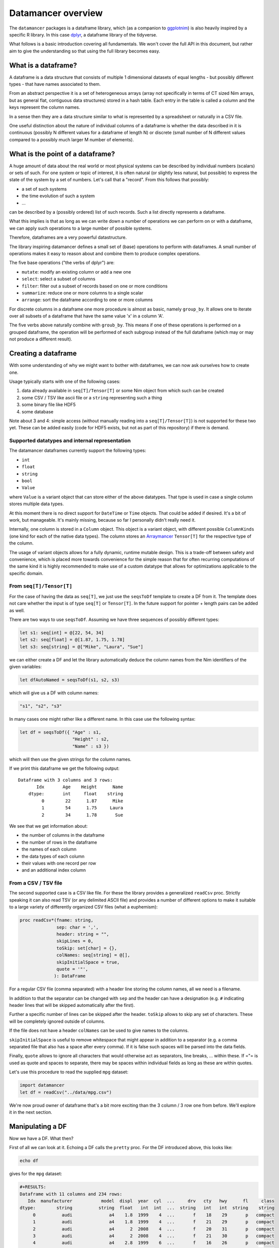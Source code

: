 Datamancer overview
===================

The ``datamancer`` packages is a dataframe library, which (as a
companion to `ggplotnim <https://github.com/Vindaar/ggplotnim>`__) is
also heavily inspired by a specific R library. In this case
`dplyr <https://dplyr.tidyverse.org/>`__, a dataframe library of the
tidyverse.

What follows is a basic introduction covering all fundamentals. We won't
cover the full API in this document, but rather aim to give the
understanding so that using the full library becomes easy.

What is a dataframe?
--------------------

A dataframe is a data structure that consists of multiple 1 dimensional
datasets of equal lengths - but possibly different types - that have
names associated to them.

From an abstract perspective it is a set of heterogeneous arrays (array
not specifically in terms of CT sized Nim arrays, but as general flat,
contiguous data structures) stored in a hash table. Each entry in the
table is called a column and the keys represent the column names.

In a sense then they are a data structure similar to what is represented
by a spreadsheet or naturally in a CSV file.

One useful distinction about the nature of individual columns of a
dataframe is whether the data described in it is continuous (possibly N
different values for a dataframe of length N) or discrete (small number
of N different values compared to a possibly much larger M number of
elements).

What is the point of a dataframe?
---------------------------------

A huge amount of data about the real world or most physical systems can
be described by individual numbers (scalars) or sets of such. For one
system or topic of interest, it is often natural (or slightly less
natural, but possible) to express the state of the system by a set of
numbers. Let's call that a "record". From this follows that possibly:

-  a set of such systems
-  the time evolution of such a system
-  ...

can be described by a (possibly ordered) list of such records. Such a
list directly represents a dataframe.

What this implies is that as long as we can write down a number of
operations we can perform on or with a dataframe, we can apply such
operations to a large number of possible systems.

Therefore, dataframes are a very powerful datastructure.

The library inspiring datamancer defines a small set of (base)
operations to perform with dataframes. A small number of operations
makes it easy to reason about and combine them to produce complex
operations.

The five base operations ("the verbs of dplyr") are:

-  ``mutate``: modify an existing column or add a new one
-  ``select``: select a subset of columns
-  ``filter``: filter out a subset of records based on one or more
   conditions
-  ``summarize``: reduce one or more columns to a single scalar
-  ``arrange``: sort the dataframe according to one or more columns

For discrete columns in a dataframe one more procedure is almost as
basic, namely ``group_by``. It allows one to iterate over all subsets of
a dataframe that have the same value 'x' in a column 'A'.

The five verbs above naturally combine with ``groub_by``. This means if
one of these operations is performed on a grouped dataframe, the
operation will be performed of each subgroup instead of the full
dataframe (which may or may not produce a different result).

Creating a dataframe
--------------------

With some understanding of why we might want to bother with dataframes,
we can now ask ourselves how to create one.

Usage typically starts with one of the following cases:

#. data already available in ``seq[T]/Tensor[T]`` or some Nim object
   from which such can be created
#. some CSV / TSV like ascii file or a ``string`` representing such a
   thing
#. some binary file like HDF5
#. some database

Note about 3 and 4: simple access (without manually reading into a
``seq[T]/Tensor[T]``) is not supported for these two yet. These can be
added easily (code for HDF5 exists, but not as part of this repository)
if there is demand.

Supported datatypes and internal representation
~~~~~~~~~~~~~~~~~~~~~~~~~~~~~~~~~~~~~~~~~~~~~~~

The datamancer dataframes currently support the following types:

-  ``int``
-  ``float``
-  ``string``
-  ``bool``
-  ``Value``

where ``Value`` is a variant object that can store either of the above
datatypes. That type is used in case a single column stores multiple
data types.

At this moment there is no direct support for ``DateTime`` or ``Time``
objects. That could be added if desired. It's a bit of work, but
manageable. It's mainly missing, because so far I personally didn't
really need it.

Internally, one column is stored in a ``Column`` object. This object is
a variant object, with different possible ``ColumnKinds`` (one kind for
each of the native data types). The column stores an
`Arraymancer <https://github.com/mratsim/Arraymancer>`__ ``Tensor[T]``
for the respective type of the column.

The usage of variant objects allows for a fully dynamic, runtime mutable
design. This is a trade-off between safety and convenience, which is
placed more towards convenience for the simple reason that for often
recurring computations of the same kind it is highly recommended to make
use of a custom datatype that allows for optimizations applicable to the
specific domain.

From ``seq[T]/Tensor[T]``
~~~~~~~~~~~~~~~~~~~~~~~~~

For the case of having the data as ``seq[T]``, we just use the
``seqsToDf`` template to create a DF from it. The template does not care
whether the input is of type ``seq[T]`` or ``Tensor[T]``. In the future
support for pointer + length pairs can be added as well.

There are two ways to use ``seqsToDf``. Assuming we have three sequences
of possibly different types:

.. code:: nim

    let s1: seq[int] = @[22, 54, 34]
    let s2: seq[float] = @[1.87, 1.75, 1.78]
    let s3: seq[string] = @["Mike", "Laura", "Sue"]

we can either create a DF and let the library automatically deduce the
column names from the Nim identifiers of the given variables:

.. code:: nim

    let dfAutoNamed = seqsToDf(s1, s2, s3)

which will give us a DF with column names:

.. code:: nim

    "s1", "s2", "s3"

In many cases one might rather like a different name. In this case use
the following syntax:

.. code:: nim

    let df = seqsToDf({ "Age" : s1,
                        "Height" : s2,
                        "Name" : s3 })

which will then use the given strings for the column names.

If we print this dataframe we get the following output:

::

    Dataframe with 3 columns and 3 rows:
           Idx       Age    Height      Name
        dtype:       int     float    string
             0        22      1.87      Mike
             1        54      1.75     Laura
             2        34      1.78       Sue

We see that we get information about:

-  the number of columns in the dataframe
-  the number of rows in the dataframe
-  the names of each column
-  the data types of each column
-  their values with one record per row
-  and an additional index column

From a CSV / TSV file
~~~~~~~~~~~~~~~~~~~~~

The second supported case is a CSV like file. For these the library
provides a generalized ``readCsv`` proc. Strictly speaking it can also
read TSV (or any delimited ASCII file) and provides a number of
different options to make it suitable to a large variety of differently
organized CSV files (what a euphemism):

.. code:: nim

    proc readCsv*(fname: string,
                  sep: char = ',',
                  header: string = "",
                  skipLines = 0,
                  toSkip: set[char] = {},
                  colNames: seq[string] = @[],
                  skipInitialSpace = true,
                  quote = '"',
                 ): DataFrame

For a regular CSV file (comma separated) with a header line storing the
column names, all we need is a filename.

In addition to that the separator can be changed with ``sep`` and the
header can have a designation (e.g. ``#`` indicating header lines that
will be skipped automatically after the first).

Further a specific number of lines can be skipped after the header.
``toSkip`` allows to skip any set of characters. These will be
completely ignored outside of columns.

If the file does not have a header ``colNames`` can be used to give
names to the columns.

``skipInitialSpace`` is useful to remove whitespace that might appear in
addition to a separator (e.g. a comma separated file that also has a
space after every comma). If it is false such spaces will be parsed into
the data fields.

Finally, ``quote`` allows to ignore all characters that would otherwise
act as separators, line breaks, ... within these. If ="= is used as
quote and spaces to separate, there may be spaces within individual
fields as long as these are within quotes.

Let's use this procedure to read the supplied ``mpg`` dataset:

.. code:: nim

    import datamancer
    let df = readCsv("../data/mpg.csv")

We're now proud owner of dataframe that's a bit more exciting than the 3
column / 3 row one from before. We'll explore it in the next section.

Manipulating a DF
-----------------

Now we have a DF. What then?

First of all we can look at it. Echoing a DF calls the ``pretty`` proc.
For the DF introduced above, this looks like:

.. code:: nim

    echo df

gives for the ``mpg`` dataset:

.. code:: bash

    #+RESULTS:
    Dataframe with 11 columns and 234 rows:
       Idx  manufacturer           model  displ  year  cyl  ...     drv   cty   hwy      fl     class
    dtype:        string          string  float   int  int  ...  string   int   int  string    string
         0          audi              a4    1.8  1999    4  ...       f    18    29       p   compact
         1          audi              a4    1.8  1999    4  ...       f    21    29       p   compact
         2          audi              a4      2  2008    4  ...       f    20    31       p   compact
         3          audi              a4      2  2008    4  ...       f    21    30       p   compact
         4          audi              a4    2.8  1999    6  ...       f    16    26       p   compact
         5          audi              a4    2.8  1999    6  ...       f    18    26       p   compact
         6          audi              a4    3.1  2008    6  ...       f    18    27       p   compact
         7          audi      a4 quattro    1.8  1999    4  ...     "4"    18    26       p   compact
         8          audi      a4 quattro    1.8  1999    4  ...     "4"    16    25       p   compact
         9          audi      a4 quattro      2  2008    4  ...     "4"    20    28       p   compact
        10          audi      a4 quattro      2  2008    4  ...     "4"    19    27       p   compact
        11          audi      a4 quattro    2.8  1999    6  ...     "4"    15    25       p   compact
        12          audi      a4 quattro    2.8  1999    6  ...     "4"    17    25       p   compact
        13          audi      a4 quattro    3.1  2008    6  ...     "4"    17    25       p   compact
        14          audi      a4 quattro    3.1  2008    6  ...     "4"    15    25       p   compact
        15          audi      a6 quattro    2.8  1999    6  ...     "4"    15    24       p   midsize
        16          audi      a6 quattro    3.1  2008    6  ...     "4"    17    25       p   midsize
        17          audi      a6 quattro    4.2  2008    8  ...     "4"    16    23       p   midsize
        18     chevrolet c1500 suburb...    5.3  2008    8  ...       r    14    20       r       suv
        19     chevrolet c1500 suburb...    5.3  2008    8  ...       r    11    15       e       suv

(NOTE: I shortened the output for the docs here) Notice how in the
``drv`` column the 4WD entries are echoed as "4" instead of just 4. That
is to highlight that those values are actually stored as strings to not
confuse them with numbers.

By default only the first 20 entries will be shown. For more/less
elements, call ``pretty`` directly:

.. code:: nim

    echo df.pretty(100)

``pretty`` also takes a ``precision`` argument. This is given to the
string conversion for ``float`` values to set the number of digits
printed after the decimal point. However, it can also be used to change
the width of the columns more generally. Note however the precision is
added to a width of ``6`` by default. Also the column is at least as
wide as the longest DF key.

Let's now check which cars in the dataset have the highest and lowest
city fuel economy. For that we can simply arrange the dataframe
according to the ``cty`` column and take the tail or head of the result.

.. code:: nim

    echo df.arrange("cty").head(5)

results in:

.. code:: bash

    Dataframe with 11 columns and 5 rows:
    Idx    manufacturer           model           displ  ...  cyl  ...  drv   cty   hwy      fl    class
    dtype:       string          string           float       int    string   int   int  string   string
      0           dodge dakota picku...             4.7  ...    8  ...  "4"     9    12       e   pickup
      1           dodge     durango 4wd             4.7  ...    8  ...  "4"     9    12       e      suv
      2           dodge ram 1500 pic...             4.7  ...    8  ...  "4"     9    12       e   pickup
      3           dodge ram 1500 pic...             4.7  ...    8  ...  "4"     9    12       e   pickup
      4            jeep grand cherok...             4.7  ...    8  ...  "4"     9    12       e      suv

and looking at the tail instead:

.. code:: nim

    echo df.arrange("cty").tail(5)

will tell us that a new beetle is the most efficient car in the dataset:

.. code:: bash

    Dataframe with 11 columns and 5 rows:
    Idx    manufacturer           model           displ  ...  cyl  ...  drv   cty   hwy     fl        class
    dtype:       string          string           float       int    string   int   int  string      string
      0           honda           civic             1.6  ...    4  ...    f    28    33      r   subcompact
      1          toyota         corolla             1.8  ...    4  ...    f    28    37      r      compact
      2      volkswagen      new beetle             1.9  ...    4  ...    f    29    41      d   subcompact
      3      volkswagen           jetta             1.9  ...    4  ...    f    33    44      d      compact
      4      volkswagen      new beetle             1.9  ...    4  ...    f    35    44      d   subcompact

(``arrange`` also takes an order argument, using the Nim stdlib's
``SortOrder`` enum).

As another example here to showcase the usage of ``FormulaNodes``, let's
find some cars with an engine displacement of more than 5 L and which
are 2 seaters (I wonder what car might show up...):

.. code:: nim

    echo df.filter(f{`displ` > 5.0 and `class` == "2seater"})

.. code:: bash

    Dataframe with 11 columns and 5 rows:
    Idx    manufacturer           model           displ  ...  cyl  ...  drv   cty   hwy     fl     class
    dtype:       string          string           float       int    string   int   int string    string
      0       chevrolet        corvette             5.7  ...    8  ...    r    16    26      p   2seater
      1       chevrolet        corvette             5.7  ...    8  ...    r    15    23      p   2seater
      2       chevrolet        corvette             6.2  ...    8  ...    r    16    26      p   2seater
      3       chevrolet        corvette             6.2  ...    8  ...    r    15    25      p   2seater
      4       chevrolet        corvette               7  ...    8  ...    r    15    24      p   2seater

Surprise, surprise we found ourselves a bunch of corvettes!

(Note: for an explanation of this mythical ``f{}`` thing and those
accented quotes, see the ``Formula`` section below).

Finally, let's make use of a formula, which takes an assignment. Let's
say we want to convert the city fuel economy of the cars from MPG to
L/100 km as is the standard in Germany. We'll do this with ``mutate``.
``mutate`` will add an additional column to the dataframe. (well, if
only it was clear whether the ``mpg`` given are US gallon or imperial
gallon?)

.. code:: nim

    import datamancer
    let df = readCsv("../data/mpg.csv")

    let dfl100km = df.filter(f{`displ` > 5.0 and `class` == "2seater"})
      .mutate(f{"cty / L/100km" ~ 235 / `cty`})
    echo dfl100km.pretty(5)

shows us:

.. code:: bash

    Dataframe with 12 columns and 5 rows:
    Idx     manufacturer            model            displ  ...       trans  ...  cty   ...   cty / L/100km
    dtype:        string           string            float  ...      string  ...  int   ...           float
      0        chevrolet         corvette              5.7  ...  manual(m6)  ...   16   ...           14.69
      1        chevrolet         corvette              5.7  ...    auto(l4)  ...   15   ...           15.67
      2        chevrolet         corvette              6.2  ...  manual(m6)  ...   16   ...           14.69
      3        chevrolet         corvette              6.2  ...    auto(s6)  ...   15   ...           15.67
      4        chevrolet         corvette                7  ...  manual(m6)  ...   15   ...           15.67

where I removed a couple of columns for better visibility again.

I used the chaining of ``filter`` and ``mutate`` above mainly to
showcase that this works reliably.

When looking at the formula above note that as in ggplot2 the tilde ~ is
used to indicate a dependency or in other words a mapping of something
like Tensor to Tensor.

Formula
-------

Here will go parts of what's in the README.
